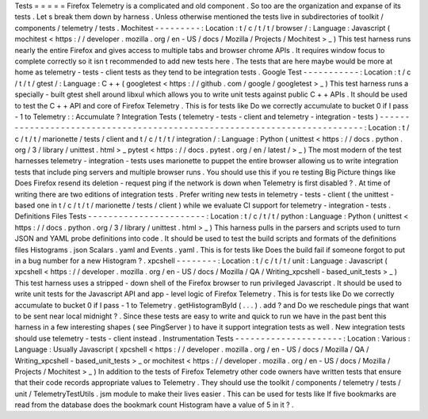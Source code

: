 Tests
=
=
=
=
=
Firefox
Telemetry
is
a
complicated
and
old
component
.
So
too
are
the
organization
and
expanse
of
its
tests
.
Let
s
break
them
down
by
harness
.
Unless
otherwise
mentioned
the
tests
live
in
subdirectories
of
toolkit
/
components
/
telemetry
/
tests
.
Mochitest
-
-
-
-
-
-
-
-
-
:
Location
:
t
/
c
/
t
/
t
/
browser
/
:
Language
:
Javascript
(
mochitest
<
https
:
/
/
developer
.
mozilla
.
org
/
en
-
US
/
docs
/
Mozilla
/
Projects
/
Mochitest
>
_
)
This
test
harness
runs
nearly
the
entire
Firefox
and
gives
access
to
multiple
tabs
and
browser
chrome
APIs
.
It
requires
window
focus
to
complete
correctly
so
it
isn
t
recommended
to
add
new
tests
here
.
The
tests
that
are
here
maybe
would
be
more
at
home
as
telemetry
-
tests
-
client
tests
as
they
tend
to
be
integration
tests
.
Google
Test
-
-
-
-
-
-
-
-
-
-
-
:
Location
:
t
/
c
/
t
/
t
/
gtest
/
:
Language
:
C
+
+
(
googletest
<
https
:
/
/
github
.
com
/
google
/
googletest
>
_
)
This
test
harness
runs
a
specially
-
built
gtest
shell
around
libxul
which
allows
you
to
write
unit
tests
against
public
C
+
+
APIs
.
It
should
be
used
to
test
the
C
+
+
API
and
core
of
Firefox
Telemetry
.
This
is
for
tests
like
Do
we
correctly
accumulate
to
bucket
0
if
I
pass
-
1
to
Telemetry
:
:
Accumulate
?
Integration
Tests
(
telemetry
-
tests
-
client
and
telemetry
-
integration
-
tests
)
-
-
-
-
-
-
-
-
-
-
-
-
-
-
-
-
-
-
-
-
-
-
-
-
-
-
-
-
-
-
-
-
-
-
-
-
-
-
-
-
-
-
-
-
-
-
-
-
-
-
-
-
-
-
-
-
-
-
-
-
-
-
-
-
-
-
-
-
-
-
-
-
-
-
:
Location
:
t
/
c
/
t
/
t
/
marionette
/
tests
/
client
and
t
/
c
/
t
/
t
/
integration
/
:
Language
:
Python
(
unittest
<
https
:
/
/
docs
.
python
.
org
/
3
/
library
/
unittest
.
html
>
_
pytest
<
https
:
/
/
docs
.
pytest
.
org
/
en
/
latest
/
>
_
)
The
most
modern
of
the
test
harnesses
telemetry
-
integration
-
tests
uses
marionette
to
puppet
the
entire
browser
allowing
us
to
write
integration
tests
that
include
ping
servers
and
multiple
browser
runs
.
You
should
use
this
if
you
re
testing
Big
Picture
things
like
Does
Firefox
resend
its
deletion
-
request
ping
if
the
network
is
down
when
Telemetry
is
first
disabled
?
.
At
time
of
writing
there
are
two
editions
of
integration
tests
.
Prefer
writing
new
tests
in
telemetry
-
tests
-
client
(
the
unittest
-
based
one
in
t
/
c
/
t
/
t
/
marionette
/
tests
/
client
)
while
we
evaluate
CI
support
for
telemetry
-
integration
-
tests
.
Definitions
Files
Tests
-
-
-
-
-
-
-
-
-
-
-
-
-
-
-
-
-
-
-
-
-
-
-
:
Location
:
t
/
c
/
t
/
t
/
python
:
Language
:
Python
(
unittest
<
https
:
/
/
docs
.
python
.
org
/
3
/
library
/
unittest
.
html
>
_
)
This
harness
pulls
in
the
parsers
and
scripts
used
to
turn
JSON
and
YAML
probe
definitions
into
code
.
It
should
be
used
to
test
the
build
scripts
and
formats
of
the
definitions
files
Histograms
.
json
Scalars
.
yaml
and
Events
.
yaml
.
This
is
for
tests
like
Does
the
build
fail
if
someone
forgot
to
put
in
a
bug
number
for
a
new
Histogram
?
.
xpcshell
-
-
-
-
-
-
-
-
:
Location
:
t
/
c
/
t
/
t
/
unit
:
Language
:
Javascript
(
xpcshell
<
https
:
/
/
developer
.
mozilla
.
org
/
en
-
US
/
docs
/
Mozilla
/
QA
/
Writing_xpcshell
-
based_unit_tests
>
_
)
This
test
harness
uses
a
stripped
-
down
shell
of
the
Firefox
browser
to
run
privileged
Javascript
.
It
should
be
used
to
write
unit
tests
for
the
Javascript
API
and
app
-
level
logic
of
Firefox
Telemetry
.
This
is
for
tests
like
Do
we
correctly
accumulate
to
bucket
0
if
I
pass
-
1
to
Telemetry
.
getHistogramById
(
.
.
.
)
.
add
?
and
Do
we
reschedule
pings
that
want
to
be
sent
near
local
midnight
?
.
Since
these
tests
are
easy
to
write
and
quick
to
run
we
have
in
the
past
bent
this
harness
in
a
few
interesting
shapes
(
see
PingServer
)
to
have
it
support
integration
tests
as
well
.
New
integration
tests
should
use
telemetry
-
tests
-
client
instead
.
Instrumentation
Tests
-
-
-
-
-
-
-
-
-
-
-
-
-
-
-
-
-
-
-
-
-
:
Location
:
Various
:
Language
:
Usually
Javascript
(
xpcshell
<
https
:
/
/
developer
.
mozilla
.
org
/
en
-
US
/
docs
/
Mozilla
/
QA
/
Writing_xpcshell
-
based_unit_tests
>
_
or
mochitest
<
https
:
/
/
developer
.
mozilla
.
org
/
en
-
US
/
docs
/
Mozilla
/
Projects
/
Mochitest
>
_
)
In
addition
to
the
tests
of
Firefox
Telemetry
other
code
owners
have
written
tests
that
ensure
that
their
code
records
appropriate
values
to
Telemetry
.
They
should
use
the
toolkit
/
components
/
telemetry
/
tests
/
unit
/
TelemetryTestUtils
.
jsm
module
to
make
their
lives
easier
.
This
can
be
used
for
tests
like
If
five
bookmarks
are
read
from
the
database
does
the
bookmark
count
Histogram
have
a
value
of
5
in
it
?
.
